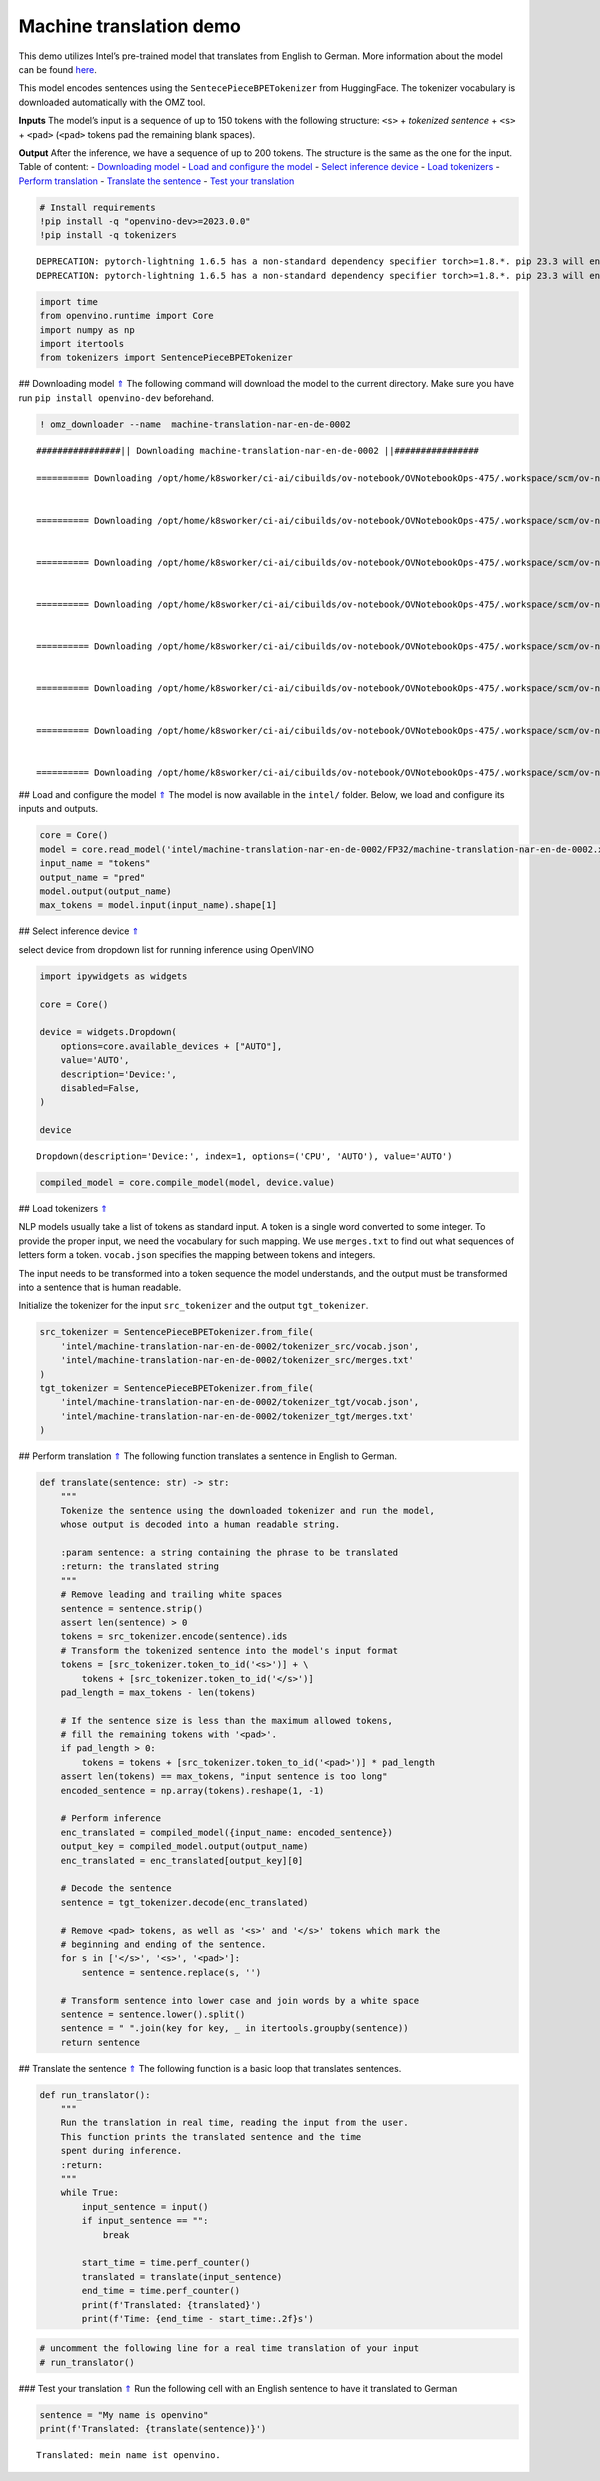 Machine translation demo
========================

This demo utilizes Intel’s pre-trained model that translates from
English to German. More information about the model can be found
`here <https://github.com/openvinotoolkit/open_model_zoo/blob/master/models/intel/machine-translation-nar-en-de-0002/README.md>`__.

This model encodes sentences using the ``SentecePieceBPETokenizer`` from
HuggingFace. The tokenizer vocabulary is downloaded automatically with
the OMZ tool.

**Inputs** The model’s input is a sequence of up to 150 tokens with the
following structure: ``<s>`` + *tokenized sentence* + ``<s>`` +
``<pad>`` (``<pad>`` tokens pad the remaining blank spaces).

**Output** After the inference, we have a sequence of up to 200 tokens.
The structure is the same as the one for the input. Table of content: -
`Downloading model <#1>`__ - `Load and configure the model <#2>`__ -
`Select inference device <#3>`__ - `Load tokenizers <#4>`__ - `Perform
translation <#5>`__ - `Translate the sentence <#6>`__ - `Test your
translation <#7>`__

.. code:: ipython3

    # Install requirements
    !pip install -q "openvino-dev>=2023.0.0"
    !pip install -q tokenizers


.. parsed-literal::

    DEPRECATION: pytorch-lightning 1.6.5 has a non-standard dependency specifier torch>=1.8.*. pip 23.3 will enforce this behaviour change. A possible replacement is to upgrade to a newer version of pytorch-lightning or contact the author to suggest that they release a version with a conforming dependency specifiers. Discussion can be found at https://github.com/pypa/pip/issues/12063
    DEPRECATION: pytorch-lightning 1.6.5 has a non-standard dependency specifier torch>=1.8.*. pip 23.3 will enforce this behaviour change. A possible replacement is to upgrade to a newer version of pytorch-lightning or contact the author to suggest that they release a version with a conforming dependency specifiers. Discussion can be found at https://github.com/pypa/pip/issues/12063
    

.. code:: ipython3

    import time
    from openvino.runtime import Core
    import numpy as np
    import itertools
    from tokenizers import SentencePieceBPETokenizer

## Downloading model `⇑ <#0>`__ The following command will download the
model to the current directory. Make sure you have run
``pip install openvino-dev`` beforehand.

.. code:: ipython3

    ! omz_downloader --name  machine-translation-nar-en-de-0002


.. parsed-literal::

    ################|| Downloading machine-translation-nar-en-de-0002 ||################
    
    ========== Downloading /opt/home/k8sworker/ci-ai/cibuilds/ov-notebook/OVNotebookOps-475/.workspace/scm/ov-notebook/notebooks/221-machine-translation/intel/machine-translation-nar-en-de-0002/tokenizer_tgt/merges.txt
    
    
    ========== Downloading /opt/home/k8sworker/ci-ai/cibuilds/ov-notebook/OVNotebookOps-475/.workspace/scm/ov-notebook/notebooks/221-machine-translation/intel/machine-translation-nar-en-de-0002/tokenizer_tgt/vocab.json
    
    
    ========== Downloading /opt/home/k8sworker/ci-ai/cibuilds/ov-notebook/OVNotebookOps-475/.workspace/scm/ov-notebook/notebooks/221-machine-translation/intel/machine-translation-nar-en-de-0002/tokenizer_src/merges.txt
    
    
    ========== Downloading /opt/home/k8sworker/ci-ai/cibuilds/ov-notebook/OVNotebookOps-475/.workspace/scm/ov-notebook/notebooks/221-machine-translation/intel/machine-translation-nar-en-de-0002/tokenizer_src/vocab.json
    
    
    ========== Downloading /opt/home/k8sworker/ci-ai/cibuilds/ov-notebook/OVNotebookOps-475/.workspace/scm/ov-notebook/notebooks/221-machine-translation/intel/machine-translation-nar-en-de-0002/FP32/machine-translation-nar-en-de-0002.xml
    
    
    ========== Downloading /opt/home/k8sworker/ci-ai/cibuilds/ov-notebook/OVNotebookOps-475/.workspace/scm/ov-notebook/notebooks/221-machine-translation/intel/machine-translation-nar-en-de-0002/FP32/machine-translation-nar-en-de-0002.bin
    
    
    ========== Downloading /opt/home/k8sworker/ci-ai/cibuilds/ov-notebook/OVNotebookOps-475/.workspace/scm/ov-notebook/notebooks/221-machine-translation/intel/machine-translation-nar-en-de-0002/FP16/machine-translation-nar-en-de-0002.xml
    
    
    ========== Downloading /opt/home/k8sworker/ci-ai/cibuilds/ov-notebook/OVNotebookOps-475/.workspace/scm/ov-notebook/notebooks/221-machine-translation/intel/machine-translation-nar-en-de-0002/FP16/machine-translation-nar-en-de-0002.bin
    
    


## Load and configure the model `⇑ <#0>`__ The model is now available in
the ``intel/`` folder. Below, we load and configure its inputs and
outputs.

.. code:: ipython3

    core = Core()
    model = core.read_model('intel/machine-translation-nar-en-de-0002/FP32/machine-translation-nar-en-de-0002.xml')
    input_name = "tokens"
    output_name = "pred"
    model.output(output_name)
    max_tokens = model.input(input_name).shape[1]

## Select inference device `⇑ <#0>`__

select device from dropdown list for running inference using OpenVINO

.. code:: ipython3

    import ipywidgets as widgets
    
    core = Core()
    
    device = widgets.Dropdown(
        options=core.available_devices + ["AUTO"],
        value='AUTO',
        description='Device:',
        disabled=False,
    )
    
    device




.. parsed-literal::

    Dropdown(description='Device:', index=1, options=('CPU', 'AUTO'), value='AUTO')



.. code:: ipython3

    compiled_model = core.compile_model(model, device.value)

## Load tokenizers `⇑ <#0>`__

NLP models usually take a list of tokens as standard input. A token is a
single word converted to some integer. To provide the proper input, we
need the vocabulary for such mapping. We use ``merges.txt`` to find out
what sequences of letters form a token. ``vocab.json`` specifies the
mapping between tokens and integers.

The input needs to be transformed into a token sequence the model
understands, and the output must be transformed into a sentence that is
human readable.

Initialize the tokenizer for the input ``src_tokenizer`` and the output
``tgt_tokenizer``.

.. code:: ipython3

    src_tokenizer = SentencePieceBPETokenizer.from_file(
        'intel/machine-translation-nar-en-de-0002/tokenizer_src/vocab.json',
        'intel/machine-translation-nar-en-de-0002/tokenizer_src/merges.txt'
    )
    tgt_tokenizer = SentencePieceBPETokenizer.from_file(
        'intel/machine-translation-nar-en-de-0002/tokenizer_tgt/vocab.json',
        'intel/machine-translation-nar-en-de-0002/tokenizer_tgt/merges.txt'
    )

## Perform translation `⇑ <#0>`__ The following function translates a
sentence in English to German.

.. code:: ipython3

    def translate(sentence: str) -> str:
        """
        Tokenize the sentence using the downloaded tokenizer and run the model,
        whose output is decoded into a human readable string.
    
        :param sentence: a string containing the phrase to be translated
        :return: the translated string
        """
        # Remove leading and trailing white spaces
        sentence = sentence.strip()
        assert len(sentence) > 0
        tokens = src_tokenizer.encode(sentence).ids
        # Transform the tokenized sentence into the model's input format
        tokens = [src_tokenizer.token_to_id('<s>')] + \
            tokens + [src_tokenizer.token_to_id('</s>')]
        pad_length = max_tokens - len(tokens)
    
        # If the sentence size is less than the maximum allowed tokens,
        # fill the remaining tokens with '<pad>'.
        if pad_length > 0:
            tokens = tokens + [src_tokenizer.token_to_id('<pad>')] * pad_length
        assert len(tokens) == max_tokens, "input sentence is too long"
        encoded_sentence = np.array(tokens).reshape(1, -1)
    
        # Perform inference
        enc_translated = compiled_model({input_name: encoded_sentence})
        output_key = compiled_model.output(output_name)
        enc_translated = enc_translated[output_key][0]
    
        # Decode the sentence
        sentence = tgt_tokenizer.decode(enc_translated)
    
        # Remove <pad> tokens, as well as '<s>' and '</s>' tokens which mark the
        # beginning and ending of the sentence.
        for s in ['</s>', '<s>', '<pad>']:
            sentence = sentence.replace(s, '')
    
        # Transform sentence into lower case and join words by a white space
        sentence = sentence.lower().split()
        sentence = " ".join(key for key, _ in itertools.groupby(sentence))
        return sentence

## Translate the sentence `⇑ <#0>`__ The following function is a basic
loop that translates sentences.

.. code:: ipython3

    def run_translator():
        """
        Run the translation in real time, reading the input from the user.
        This function prints the translated sentence and the time
        spent during inference.
        :return:
        """
        while True:
            input_sentence = input()
            if input_sentence == "":
                break
    
            start_time = time.perf_counter()
            translated = translate(input_sentence)
            end_time = time.perf_counter()
            print(f'Translated: {translated}')
            print(f'Time: {end_time - start_time:.2f}s')

.. code:: ipython3

    # uncomment the following line for a real time translation of your input
    # run_translator()

### Test your translation `⇑ <#0>`__ Run the following cell with an
English sentence to have it translated to German

.. code:: ipython3

    sentence = "My name is openvino"
    print(f'Translated: {translate(sentence)}')


.. parsed-literal::

    Translated: mein name ist openvino.

